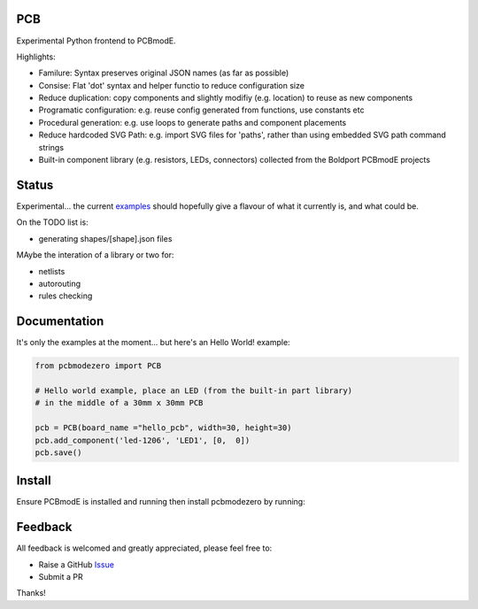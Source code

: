 PCB
===========

Experimental Python frontend to PCBmodE.

Highlights:

- Familure: Syntax preserves original JSON names (as far as possible)
- Consise: Flat 'dot' syntax and helper functio to reduce configuration size
- Reduce duplication: copy components and slightly modifiy (e.g. location) to reuse as new components
- Programatic configuration: e.g. reuse config generated from functions, use constants etc
- Procedural generation: e.g. use loops to generate paths and component placements
- Reduce hardcoded SVG Path: e.g. import SVG files for 'paths', rather than using embedded SVG path command strings
- Built-in component library (e.g. resistors, LEDs, connectors) collected from the Boldport PCBmodE projects



Status
======

Experimental... the current examples_ should hopefully give a flavour of what it currently is, and what could be.

On the TODO list is:

- generating shapes/[shape].json files

MAybe the interation of a library or two for:

- netlists
- autorouting
- rules checking

Documentation
=============

It's only the examples at the moment... but here's an Hello World! example:

.. code:: python

    from pcbmodezero import PCB

    # Hello world example, place an LED (from the built-in part library)
    # in the middle of a 30mm x 30mm PCB

    pcb = PCB(board_name ="hello_pcb", width=30, height=30)
    pcb.add_component('led-1206', 'LED1', [0,  0])
    pcb.save()



Install
=======

Ensure PCBmodE is installed and running then install pcbmodezero by running:

.. code: shell

    pip install pcbmodezero


Feedback
========

All feedback is welcomed and greatly appreciated, please feel free to:

- Raise a GitHub Issue_
- Submit a PR

Thanks!



.. _Issue: https://github.com/TheBubbleworks/python-pcbmode-zero/issues/
.. _examples: https://github.com/TheBubbleworks/python-pcbmode-zero/blob/master/examples/